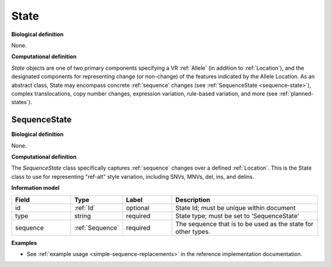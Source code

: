 .. _state:

State
!!!!!

**Biological definition**

None.

**Computational definition**

*State* objects are one of two primary components specifying a VR :ref:`Allele` (in addition to :ref:`Location`), and the designated components for representing change (or non-change) of the features indicated by the Allele Location. As an abstract class, State may encompass concrete :ref:`sequence` changes (see :ref:`SequenceState <sequence-state>`), complex translocations, copy number changes, expression variation, rule-based variation, and more (see :ref:`planned-states`).

.. _sequence-state:

SequenceState
@@@@@@@@@@@@@

**Biological definition**

None.

**Computational definition**

The *SequenceState* class specifically captures :ref:`sequence` changes over a defined :ref:`Location`. This is the State class to use for representing "ref-alt" style variation, including SNVs, MNVs, del, ins, and delins.

**Information model**

.. csv-table::
   :header: Field, Type, Label, Description
   :align: left
   :widths: 12, 9, 10, 30

   id, :ref:`Id`, optional, State Id; must be unique within document
   type, string, required, State type; must be set to 'SequenceState'
   sequence, :ref:`Sequence`, required, The sequence that is to be used as the state for other types.
   
**Examples**

* See :ref:`example usage <simple-sequence-replacements>` in the reference implementation documentation.
